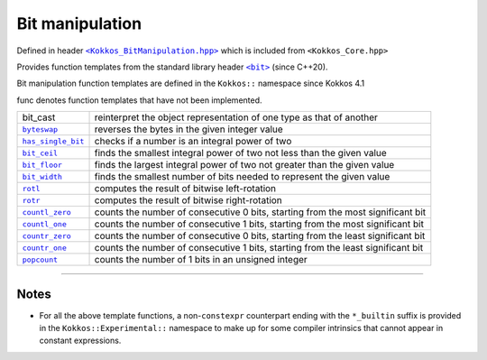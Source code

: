Bit manipulation
================

.. role::cpp(code)
    :language: cpp

.. role:: strike
    :class: strike

.. _KokkosBitManipulation: https://github.com/kokkos/kokkos/blob/4.1.00/core/src/Kokkos_BitManipulation.hpp

.. |KokkosBitManipulation| replace:: ``<Kokkos_BitManipulation.hpp>``

.. _StandarLibraryHeaderBit: https://en.cppreference.com/w/cpp/header/bit

.. |StandarLibraryHeaderBit| replace:: ``<bit>``

Defined in header |KokkosBitManipulation|_ which is included from ``<Kokkos_Core.hpp>``

Provides function templates from the standard library header |StandarLibraryHeaderBit|_ (since C++20).

Bit manipulation function templates are defined in the ``Kokkos::`` namespace since Kokkos 4.1

.. _bit_cast: https://en.cppreference.com/w/cpp/numeric/bit_cast

.. |bit_cast| replace:: ``bit_cast``

.. _byteswap: https://en.cppreference.com/w/cpp/numeric/byteswap

.. |byteswap| replace:: ``byteswap``

.. _has_single_bit: https://en.cppreference.com/w/cpp/numeric/has_single_bit

.. |has_single_bit| replace:: ``has_single_bit``

.. _bit_ceil: https://en.cppreference.com/w/cpp/numeric/bit_ceil

.. |bit_ceil| replace:: ``bit_ceil``

.. _bit_floor: https://en.cppreference.com/w/cpp/numeric/bit_floor

.. |bit_floor| replace:: ``bit_floor``

.. _bit_width: https://en.cppreference.com/w/cpp/numeric/bit_width

.. |bit_width| replace:: ``bit_width``

.. _rotl: https://en.cppreference.com/w/cpp/numeric/rotl

.. |rotl| replace:: ``rotl``

.. _rotr: https://en.cppreference.com/w/cpp/numeric/rotr

.. |rotr| replace:: ``rotr``

.. _countl_zero: https://en.cppreference.com/w/cpp/numeric/countl_zero

.. |countl_zero| replace:: ``countl_zero``

.. _countl_one: https://en.cppreference.com/w/cpp/numeric/countl_one

.. |countl_one| replace:: ``countl_one``

.. _countr_zero: https://en.cppreference.com/w/cpp/numeric/countr_zero

.. |countr_zero| replace:: ``countr_zero``

.. _countr_one: https://en.cppreference.com/w/cpp/numeric/countr_one

.. |countr_one| replace:: ``countr_one``

.. _popcount: https://en.cppreference.com/w/cpp/numeric/popcount

.. |popcount| replace:: ``popcount``

:strike:`func` denotes function templates that have not been implemented.

================== ============================================================
:strike:`bit_cast` reinterpret the object representation of one type as that of another
|byteswap|_        reverses the bytes in the given integer value 
|has_single_bit|_  checks if a number is an integral power of two 
|bit_ceil|_        finds the smallest integral power of two not less than the given value
|bit_floor|_       finds the largest integral power of two not greater than the given value
|bit_width|_       finds the smallest number of bits needed to represent the given value
|rotl|_            computes the result of bitwise left-rotation
|rotr|_            computes the result of bitwise right-rotation
|countl_zero|_     counts the number of consecutive 0 bits, starting from the most significant bit
|countl_one|_      counts the number of consecutive 1 bits, starting from the most significant bit
|countr_zero|_     counts the number of consecutive 0 bits, starting from the least significant bit
|countr_one|_      counts the number of consecutive 1 bits, starting from the least significant bit
|popcount|_        counts the number of 1 bits in an unsigned integer
================== ============================================================

----

Notes
-----

* For all the above template functions, a non-``constexpr`` counterpart ending
  with the ``*_builtin`` suffix is provided in the ``Kokkos::Experimental::``
  namespace to make up for some compiler intrinsics that cannot appear in
  constant expressions.
